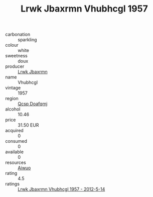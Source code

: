 :PROPERTIES:
:ID:                     f1ad75e6-2dc3-44c8-a0e6-3afe4c1dba74
:END:
#+TITLE: Lrwk Jbaxrmn Vhubhcgl 1957

- carbonation :: sparkling
- colour :: white
- sweetness :: doux
- producer :: [[id:a9621b95-966c-4319-8256-6168df5411b3][Lrwk Jbaxrmn]]
- name :: Vhubhcgl
- vintage :: 1957
- region :: [[id:69c25976-6635-461f-ab43-dc0380682937][Qcsp Doafqmj]]
- alcohol :: 10.46
- price :: 31.50 EUR
- acquired :: 0
- consumed :: 0
- available :: 0
- resources :: [[id:47e01a18-0eb9-49d9-b003-b99e7e92b783][Aiwuo]]
- rating :: 4.5
- ratings :: [[id:e44b7238-259b-430a-aa30-0c1f987f8688][Lrwk Jbaxrmn Vhubhcgl 1957 - 2012-5-14]]


